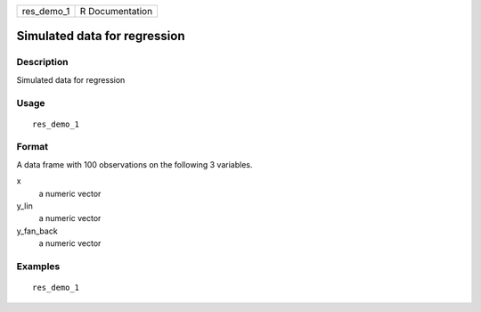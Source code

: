 ========== ===============
res_demo_1 R Documentation
========== ===============

Simulated data for regression
-----------------------------

Description
~~~~~~~~~~~

Simulated data for regression

Usage
~~~~~

::

   res_demo_1

Format
~~~~~~

A data frame with 100 observations on the following 3 variables.

x
   a numeric vector

y_lin
   a numeric vector

y_fan_back
   a numeric vector

Examples
~~~~~~~~

::


   res_demo_1

